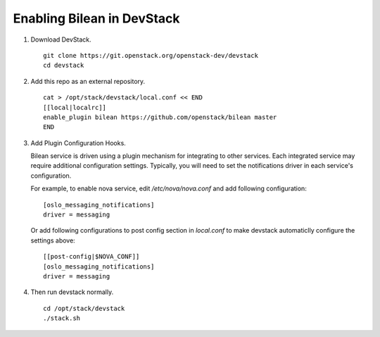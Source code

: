 ===========================
Enabling Bilean in DevStack
===========================

1. Download DevStack.

  ::

    git clone https://git.openstack.org/openstack-dev/devstack
    cd devstack

2. Add this repo as an external repository.

  ::

    cat > /opt/stack/devstack/local.conf << END
    [[local|localrc]]
    enable_plugin bilean https://github.com/openstack/bilean master
    END

3. Add Plugin Configuration Hooks.

   Bilean service is driven using a plugin mechanism for integrating to other
   services. Each integrated service may require additional configuration
   settings. Typically, you will need to set the notifications driver in each
   service's configuration.

   For example, to enable nova service, edit `/etc/nova/nova.conf` and add
   following configuration::

       [oslo_messaging_notifications]
       driver = messaging

   Or add following configurations to post config section in `local.conf` to
   make devstack automaticlly configure the settings above::

       [[post-config|$NOVA_CONF]]
       [oslo_messaging_notifications]
       driver = messaging

4. Then run devstack normally.

  ::

    cd /opt/stack/devstack
    ./stack.sh
